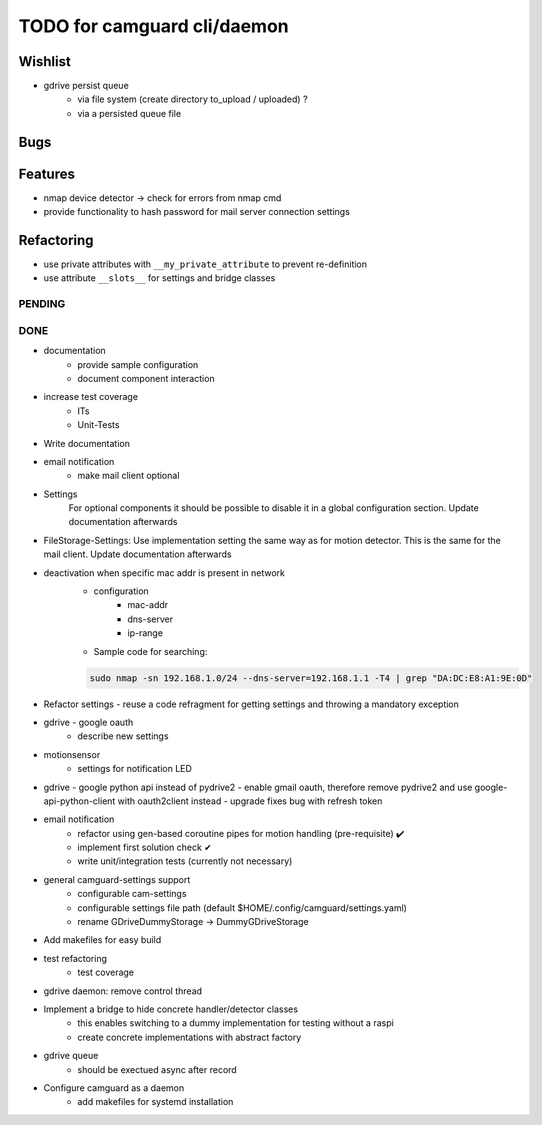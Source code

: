 TODO for camguard cli/daemon
############################

Wishlist
--------
* gdrive persist queue
    - via file system (create directory to_upload / uploaded) ?
    - via a persisted queue file

Bugs
----

Features
--------

* nmap device detector -> check for errors from nmap cmd
* provide functionality to hash password for mail server connection settings

Refactoring
-----------

* use private attributes with ``__my_private_attribute`` to prevent re-definition
* use attribute ``__slots__`` for settings and bridge classes

=======
PENDING
=======

====
DONE
====
* documentation
    - provide sample configuration
    - document component interaction

* increase test coverage
    - ITs
    - Unit-Tests

* Write documentation 

* email notification
    - make mail client optional

* Settings 
    For optional components it should be possible to disable it in a global configuration section. Update documentation afterwards

* FileStorage-Settings: Use implementation setting the same way as for motion detector. This is the same for the mail client. Update documentation afterwards

* deactivation when specific mac addr is present in network
    - configuration
        - mac-addr
        - dns-server
        - ip-range
    - Sample code for searching:

    .. code-block:: 

        sudo nmap -sn 192.168.1.0/24 --dns-server=192.168.1.1 -T4 | grep "DA:DC:E8:A1:9E:0D"

* Refactor settings - reuse a code refragment for getting settings and throwing a mandatory exception
* gdrive - google oauth
    - describe new settings
* motionsensor
    - settings for notification LED

* gdrive - google python api instead of pydrive2
  - enable gmail oauth, therefore remove pydrive2 and use google-api-python-client with oauth2client instead 
  - upgrade fixes bug with refresh token

* email notification
    - refactor using gen-based coroutine pipes for motion handling (pre-requisite) ✔️ 
    - implement first solution check️ ✔
    - write unit/integration tests (currently not necessary)

* general camguard-settings support
    - configurable cam-settings  
    - configurable settings file path (default $HOME/.config/camguard/settings.yaml)
    - rename GDriveDummyStorage -> DummyGDriveStorage

* Add makefiles for easy build
* test refactoring
    - test coverage

* gdrive daemon: remove control thread
* Implement a bridge to hide concrete handler/detector classes
    - this enables switching to a dummy implementation for testing without a raspi 
    - create concrete implementations with abstract factory
* gdrive queue
    - should be exectued async after record
* Configure camguard as a daemon
    - add makefiles for systemd installation
